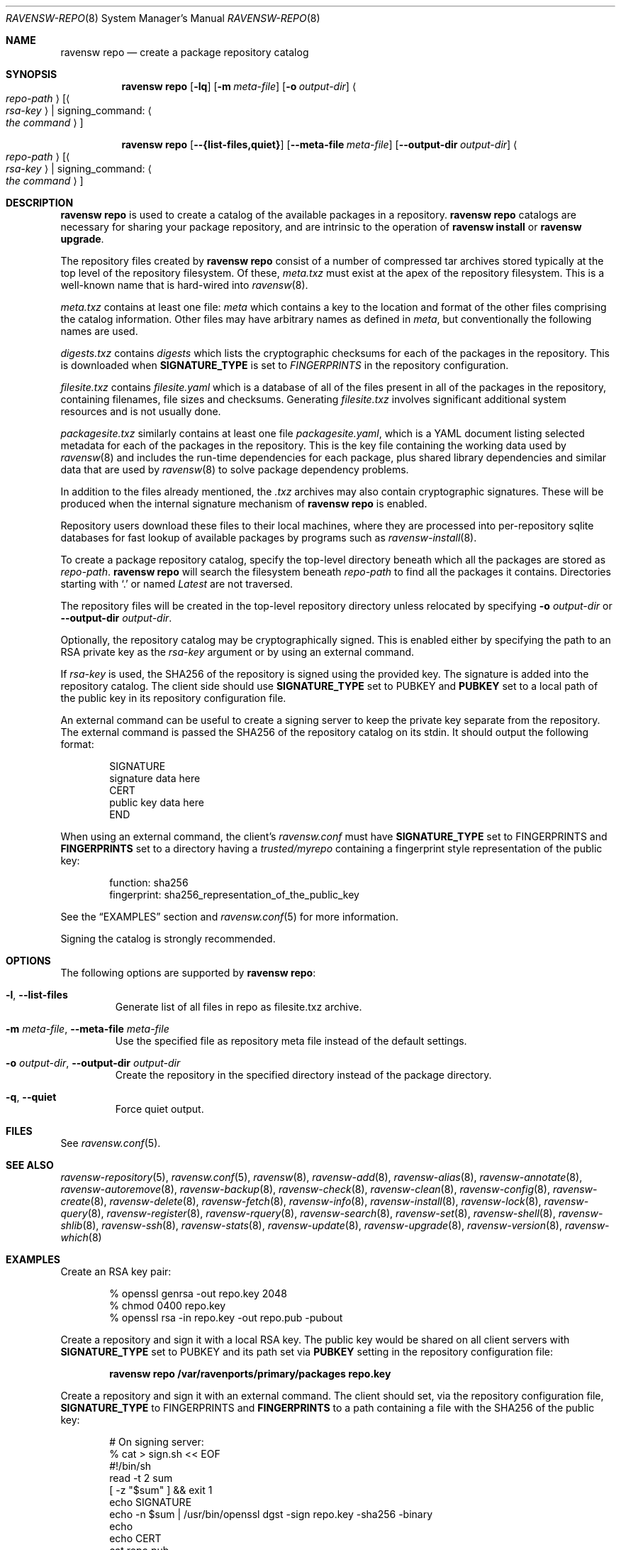 .\"
.\" FreeBSD pkg - a next generation package for the installation and maintenance
.\" of non-core utilities.
.\"
.\" Redistribution and use in source and binary forms, with or without
.\" modification, are permitted provided that the following conditions
.\" are met:
.\" 1. Redistributions of source code must retain the above copyright
.\"    notice, this list of conditions and the following disclaimer.
.\" 2. Redistributions in binary form must reproduce the above copyright
.\"    notice, this list of conditions and the following disclaimer in the
.\"    documentation and/or other materials provided with the distribution.
.\"
.\"
.\"     @(#)pkg.8
.\"
.Dd April 11, 2017
.Dt RAVENSW-REPO 8
.Os
.Sh NAME
.Nm "ravensw repo"
.Nd create a package repository catalog
.Sh SYNOPSIS
.Nm
.Op Fl lq
.Op Fl m Ar meta-file
.Op Fl o Ar output-dir
.Ao Ar repo-path Ac Op Ao Ar rsa-key Ac | signing_command: Ao Ar the command Ac
.Pp
.Nm
.Op Cm --{list-files,quiet}
.Op Cm --meta-file Ar meta-file
.Op Cm --output-dir Ar output-dir
.Ao Ar repo-path Ac Op Ao Ar rsa-key Ac | signing_command: Ao Ar the command Ac
.Sh DESCRIPTION
.Nm
is used to create a catalog of the available
packages in a repository.
.Nm
catalogs are necessary for sharing your package repository,
and are intrinsic to the operation of
.Nm "ravensw install"
or
.Nm "ravensw upgrade" .
.Pp
The repository files created by
.Nm
consist of a number of compressed tar archives stored typically at the
top level of the repository filesystem.
Of these,
.Pa meta.txz
must exist at the apex of the repository filesystem.
This is a well-known name that is hard-wired into 
.Xr ravensw 8 .
.Pp
.Pa meta.txz
contains at least one file:
.Pa meta
which contains a key to the location and format of the other files
comprising the catalog information.
Other files may have arbitrary names as defined in
.Pa meta ,
but conventionally the following names are used.
.Pp
.Pa digests.txz
contains
.Pa digests
which lists the cryptographic checksums for each of the packages in
the repository.
This is downloaded when
.Cm SIGNATURE_TYPE
is set to
.Ar FINGERPRINTS
in the repository configuration.
.Pp
.Pa filesite.txz
contains
.Pa filesite.yaml
which is a database of all of the files present in all of the packages in
the repository, containing filenames, file sizes and checksums.
Generating
.Pa filesite.txz
involves significant additional system resources and is not usually done.
.Pp
.Pa packagesite.txz
similarly contains at least one file
.Pa packagesite.yaml ,
which is a YAML document listing selected metadata for each of the
packages in the repository.
This is the key file containing the working data used by
.Xr ravensw 8
and includes the run-time dependencies for each package,
plus shared library dependencies and similar data that are used by
.Xr ravensw 8
to solve package dependency problems.
.Pp
In addition to the files already mentioned, the
.Pa .txz
archives may also contain cryptographic signatures.
These will be produced when the internal signature mechanism of
.Nm
is enabled.
.Pp
Repository users download these files to their local machines, where
they are processed into per-repository sqlite databases for fast
lookup of available packages by programs such as
.Xr ravensw-install 8 .
.Pp
To create a package repository catalog, specify the top-level
directory beneath which all the packages are stored as
.Ar repo-path .
.Nm
will search the filesystem beneath
.Ar repo-path
to find all the packages it contains.
Directories starting with
.Sq \&. 
or
named
.Pa Latest
are not traversed.
.Pp
The repository files will be created in the top-level repository directory
unless relocated by specifying
.Fl o Ar output-dir
or
.Cm --output-dir Ar output-dir .
.Pp
Optionally, the repository catalog may be cryptographically signed.
This is enabled either by specifying the path to an RSA private key as the
.Ar rsa-key
argument or by using an external command.
.Pp
If
.Ar rsa-key
is used, the SHA256 of the repository is signed using the provided key.
The signature is added into the repository catalog.
The client side should use
.Sy SIGNATURE_TYPE
set to
.Dv PUBKEY
and
.Sy PUBKEY
set to a local path of the public key in its repository configuration file.
.Pp
An external command can be useful to create a signing server to keep the
private key separate from the repository.
The external command is passed the SHA256 of the repository
catalog on its stdin.
It should output the following format:
.Bd -literal -offset indent
SIGNATURE
signature data here
CERT
public key data here
END
.Ed
.Pp
When using an external command, the client's
.Pa ravensw.conf
must have
.Sy SIGNATURE_TYPE
set to
.Dv FINGERPRINTS
and
.Sy FINGERPRINTS
set to a directory having a
.Pa trusted/myrepo
containing a fingerprint style representation of the public key:
.Bd -literal -offset indent
function: sha256
fingerprint: sha256_representation_of_the_public_key
.Ed
.Pp
See the
.Sx EXAMPLES
section and
.Xr ravensw.conf 5
for more information.
.Pp
Signing the catalog is strongly recommended.
.Sh OPTIONS
The following options are supported by
.Nm :
.Bl -tag -width quiet
.It Fl l , Cm --list-files
Generate list of all files in repo as filesite.txz archive.
.It Fl m Ar meta-file , Cm --meta-file Ar meta-file
Use the specified file as repository meta file instead of the default settings.
.It Fl o Ar output-dir , Cm --output-dir Ar output-dir
Create the repository in the specified directory instead of the package directory.
.It Fl q , Cm --quiet
Force quiet output.
.El
.Sh FILES
See
.Xr ravensw.conf 5 .
.Sh SEE ALSO
.Xr ravensw-repository 5 ,
.Xr ravensw.conf 5 ,
.Xr ravensw 8 ,
.Xr ravensw-add 8 ,
.Xr ravensw-alias 8 ,
.Xr ravensw-annotate 8 ,
.Xr ravensw-autoremove 8 ,
.Xr ravensw-backup 8 ,
.Xr ravensw-check 8 ,
.Xr ravensw-clean 8 ,
.Xr ravensw-config 8 ,
.Xr ravensw-create 8 ,
.Xr ravensw-delete 8 ,
.Xr ravensw-fetch 8 ,
.Xr ravensw-info 8 ,
.Xr ravensw-install 8 ,
.Xr ravensw-lock 8 ,
.Xr ravensw-query 8 ,
.Xr ravensw-register 8 ,
.Xr ravensw-rquery 8 ,
.Xr ravensw-search 8 ,
.Xr ravensw-set 8 ,
.Xr ravensw-shell 8 ,
.Xr ravensw-shlib 8 ,
.Xr ravensw-ssh 8 ,
.Xr ravensw-stats 8 ,
.Xr ravensw-update 8 ,
.Xr ravensw-upgrade 8 ,
.Xr ravensw-version 8 ,
.Xr ravensw-which 8
.Sh EXAMPLES
Create an RSA key pair:
.Bd -literal -offset indent
% openssl genrsa -out repo.key 2048
% chmod 0400 repo.key
% openssl rsa -in repo.key -out repo.pub -pubout
.Ed
.Pp
Create a repository and sign it with a local RSA key.
The public key would be shared on all client servers with
.Sy SIGNATURE_TYPE
set to
.Dv PUBKEY
and its path set via
.Sy PUBKEY
setting in the repository configuration file:
.Pp
.Dl ravensw repo /var/ravenports/primary/packages repo.key
.Pp
Create a repository and sign it with an external command.
The client should set, via the repository configuration file,
.Sy SIGNATURE_TYPE
to
.Dv FINGERPRINTS
and
.Sy FINGERPRINTS
to a path containing a file with the SHA256 of the public key:
.Bd -literal -offset indent
# On signing server:
% cat > sign.sh << EOF
#!/bin/sh
read -t 2 sum
[ -z "$sum" ] && exit 1
echo SIGNATURE
echo -n $sum | /usr/bin/openssl dgst -sign repo.key -sha256 -binary
echo
echo CERT
cat repo.pub
echo END
EOF

# On package server:
% ravensw repo /var/ravenports/primary/packages signing_command: ssh signing-server sign.sh
# Generate fingerprint for sharing with clients
% sh -c '( echo "function: sha256"; echo "fingerprint: $(sha256 -q repo.pub)"; ) > fingerprint'
# The 'fingerprint' file should be distributed to all clients.

# On clients with FINGERPRINTS: /raven/etc/ravensw/fingerprints/myrepo:
$ mkdir -p /raven/etc/ravensw/fingerprints/myrepo/trusted
# Add 'fingerprint' into /raven/etc/ravensw/fingerprints/myrepo/trusted

.Ed
